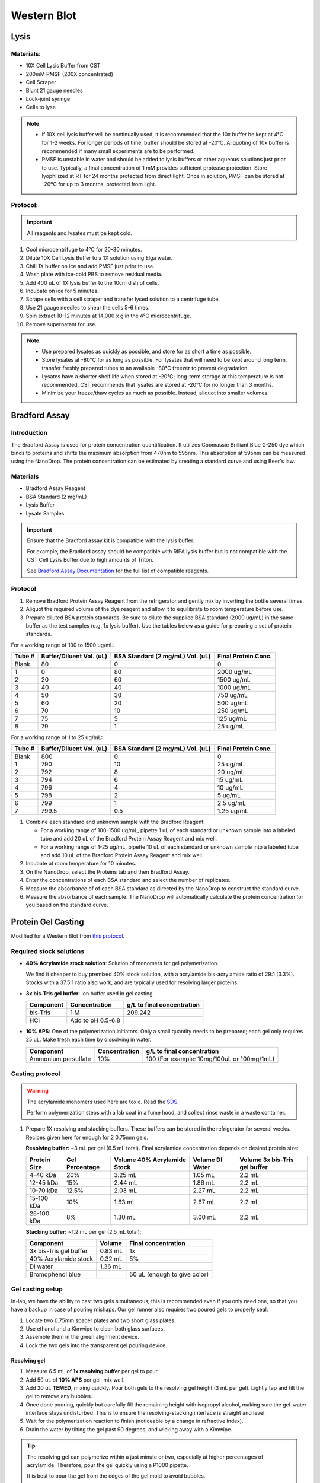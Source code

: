 ============
Western Blot
============

Lysis
=====

Materials:
----------
* 10X Cell Lysis Buffer from CST
* 200mM PMSF (200X concentrated)
* Cell Scraper
* Blunt 21 gauge needles
* Lock-joint syringe
* Cells to lyse

.. note::
   * If 10X cell lysis buffer will be continually used, it is recommended that the 10x buffer be kept at 4°C for 1-2 weeks.
     For longer periods of time, buffer should be stored at -20°C. Aliquoting of 10x buffer is recommended if many small experiments are to be performed.
   * PMSF is unstable in water and should be added to lysis buffers or other aqueous solutions just prior to use.
     Typically, a final concentration of 1 mM provides sufficient protease protection. Store lyophilized at RT for 24 months protected from direct light.
     Once in solution, PMSF can be stored at -20ºC for up to 3 months, protected from light.

Protocol:
---------

.. important:: All reagents and lysates must be kept cold.


1. Cool microcentrifuge to 4°C for 20-30 minutes.
2. Dilute 10X Cell Lysis Buffer to a 1X solution using Elga water.
3. Chill 1X buffer on ice and add PMSF just prior to use.
4. Wash plate with ice-cold PBS to remove residual media.
5. Add 400 uL of 1X lysis buffer to the 10cm dish of cells.
6. Incubate on ice for 5 minutes.
7. Scrape cells with a cell scraper and transfer lysed solution to a centrifuge tube.
8. Use 21 gauge needles to shear the cells 5-6 times.
9. Spin extract 10-12 minutes at 14,000 x g in the 4°C microcentrifuge.
10. Remove supernatant for use.


.. note::
   * Use prepared lysates as quickly as possible, and store for as short a time as possible. 
   * Store lysates at -80℃ for as long as possible. For lysates that will need to be kept around long term,
     transfer freshly prepared tubes to an available -80℃ freezer to prevent degradation.
   * Lysates have a shorter shelf life when stored at -20℃; long-term storage at this temperature is not recommended.
     CST recommends that lysates are stored at -20℃ for no longer than 3 months.
   * Minimize your freeze/thaw cycles as much as possible. Instead, aliquot into smaller volumes.





Bradford Assay
==============

Introduction
------------

The Bradford Assay is used for protein concentration quantification.
It utilizes Coomassie Brilliant Blue G-250 dye which binds to proteins and shifts the maximum absorption from 470nm to 595nm.
This absorption at 595nm can be measured using the NanoDrop.
The protein concentration can be estimated by creating a standard curve and using Beer's law.

Materials
---------

* Bradford Assay Reagent
* BSA Standard (2 mg/mL)
* Lysis Buffer
* Lysate Samples

.. important::
   Ensure that the Bradford assay kit is compatible with the lysis buffer.
   
   For example, the Bradford assay should be compatible with RIPA lysis buffer but is not compatible with the CST Cell Lysis Buffer due to high amounts of Triton.

   See `Bradford Assay Documentation <https://geneseesci.com/shop-online/product-doc/18-442?doc_id=1>`_ for the full list of compatible reagents.

Protocol
--------

1. Remove Bradford Protein Assay Reagent from the refrigerator and gently mix by inverting the bottle several times.
2. Aliquot the required volume of the dye reagent and allow it to equilibrate to room temperature before use.
3. Prepare diluted BSA protein standards. Be sure to dilute the supplied BSA standard (2000 ug/mL) in the same buffer as the test samples (e.g. 1x lysis buffer).
   Use the tables below as a guide for preparing a set of protein standards.

For a working range of 100 to 1500 ug/mL:

====== ======================== ================================ ===================
Tube # Buffer/Diluent Vol. (uL) BSA Standard (2 mg/mL) Vol. (uL) Final Protein Conc.
====== ======================== ================================ ===================
Blank   80                          0                               0
1       0                           80                              2000 ug/mL
2       20                          60                              1500 ug/mL
3       40                          40                              1000 ug/mL
4       50                          30                              750 ug/mL
5       60                          20                              500 ug/mL
6       70                          10                              250 ug/mL
7       75                          5                               125 ug/mL
8       79                          1                               25 ug/mL
====== ======================== ================================ ===================

For a working range of 1 to 25 ug/mL:

====== ======================== ================================ ===================
Tube # Buffer/Diluent Vol. (uL) BSA Standard (2 mg/mL) Vol. (uL) Final Protein Conc.
====== ======================== ================================ ===================
Blank   800                          0                                 0
1       790                          10                                25 ug/mL
2       792                          8                                 20 ug/mL
3       794                          6                                 15 ug/mL
4       796                          4                                 10 ug/mL
5       798                          2                                 5 ug/mL
6       799                          1                                 2.5 ug/mL
7       799.5                        0.5                               1.25 ug/mL
====== ======================== ================================ ===================

1. Combine each standard and unknown sample with the Bradford Reagent.
   
   * For a working range of 100-1500 ug/mL, pipette 1 uL of each standard or unknown sample into a labeled tube and add 20 uL of the Bradford Protein Assay Reagent and mix well.
   * For a working range of 1-25 ug/mL, pipette 10 uL of each standard or unknown sample into a labeled tube and add 10 uL of the Bradford Protein Assay Reagent and mix well.

2. Incubate at room temperature for 10 minutes.
3. On the NanoDrop, select the Proteins tab and then Bradford Assay.
4. Enter the concentrations of each BSA standard and select the number of replicates.
5. Measure the absorbance of of each BSA standard as directed by the NanoDrop to construct the standard curve.
6. Measure the absorbance of each sample. The NanoDrop will automatically calculate the protein concentration for you based on the standard curve.





Protein Gel Casting
===================

Modified for a Western Blot from `this protocol <https://gallowaylabmit.github.io/protocols/en/latest/protocols/protein_production/bis_tris_protein_gels.html>`_.

Required stock solutions
------------------------

* **40% Acrylamide stock solution**: Solution of monomers for gel polymerization.
  
  We find it cheaper to buy premixed 40% stock solution, with a acrylamide:bis-acrylamide
  ratio of 29:1 (3.3%). Stocks with a 37.5:1 ratio also work, and are typically used
  for resolving larger proteins.

* **3x bis-Tris gel buffer**: Ion buffer used in gel casting.

  =========== =================== ==========================
  Component     Concentration     g/L to final concentration
  =========== =================== ==========================
  bis-Tris      1 M                 209.242
  HCl          Add to pH 6.5-6.8
  =========== =================== ==========================

* **10% APS**: One of the polymerization initiators. Only a small quantity
  needs to be prepared; each gel only requires 25 uL. Make fresh each time by dissolving in water.

  ======================== =================== ===========================================
  Component                 Concentration      g/L to final concentration
  ======================== =================== ===========================================
  Ammonium persulfate       10%                 100 (For example: 10mg/100uL or 100mg/1mL)
  ======================== =================== ===========================================
  
Casting protocol
----------------

.. warning::

    The acrylamide monomers used here are toxic. Read the
    `SDS <https://www.fishersci.com/store/msds?partNumber=BP14081&productDescription=ACRYLAMIDE%3ABISACRYLAMIDE+29%3A1&vendorId=VN00033897&countryCode=US&language=en>`_.

    Perform polymerization steps with a lab coat in a fume hood, and collect rinse waste in
    a waste container.
..

1. Prepare 1X resolving and stacking buffers. These buffers can be stored
   in the refrigerator for several weeks. Recipes given here for enough for 2 0.75mm gels.

   **Resolving buffer:** ~3 mL per gel (6.5 mL total). Final acrylamide concentration depends on desired protein size:

   ============  ==============  ===========================  ===============  =============================
   Protein Size  Gel Percentage  Volume 40% Acrylamide Stock  Volume DI Water  Volume 3x bis-Tris gel buffer
   ============  ==============  ===========================  ===============  =============================
     4-40 kDa     20%               3.25 mL                       1.05 mL        2.2 mL
     12-45 kDa    15%               2.44 mL                       1.86 mL        2.2 mL
     10-70 kDa    12.5%             2.03 mL                       2.27 mL        2.2 mL
     15-100 kDa   10%               1.63 mL                       2.67 mL        2.2 mL
     25-100 kDa   8%                1.30 mL                       3.00 mL        2.2 mL
   ============  ==============  ===========================  ===============  =============================

   **Stacking buffer:**  ~1.2 mL per gel (2.5 mL total):

   =======================    ===========  =============================
   Component                   Volume       Final concentration
   =======================    ===========  =============================
   3x bis-Tris gel buffer       0.83 mL         1x
   40% Acrylamide stock         0.32 mL        5%
   DI water                     1.36 mL
   Bromophenol blue                         50 uL (enough to give color)
   =======================    ===========  =============================


Gel casting setup
-----------------
In-lab, we have the ability to cast two gels simultaneous; this is recommended even if you only
need one, so that you have a backup in case of pouring mishaps. Our gel runner also requires two
poured gels to properly seal.

1. Locate two 0.75mm spacer plates and two short glass plates.
2. Use ethanol and a Kimwipe to clean both glass surfaces.
3. Assemble them in the green alignment device.
4. Lock the two gels into the transparent gel pouring device.

Resolving gel
~~~~~~~~~~~~~

1.  Measure 6.5 mL of **1x resolving buffer** per gel to pour.
2.  Add 50 uL of **10% APS** per gel, mix well.
3.  Add 20 uL **TEMED**, mixing quickly. Pour both gels to the resolving gel height (3 mL per gel).
    Lightly tap and tilt the gel to remove any bubbles.
4.  Once done pouring, quickly but carefully fill the remaining height with isopropyl alcohol, making sure the gel-water
    interface stays undisturbed. This is to ensure the resolving-stacking interface is straight and level.
5.  Wait for the polymerization reaction to finish (noticeable by a change in refractive index).
6.  Drain the water by tilting the gel past 90 degrees, and wicking away with a Kimwipe.

.. tip::
   The resolving gel can polymerize within a just minute or two, especially at higher percentages of acrylamide.
   Therefore, pour the gel quickly using a P1000 pipette.

   It is best to pour the gel from the edges of the gel mold to avoid bubbles.
..

Stacking gel
~~~~~~~~~~~~

1.  Measure 2.5 mL of **1x stacking buffer** to pour.
2.  Add 20 uL of **10% APS**, mix well.
3.  Add 10 uL **TEMED**, mixing quickly. Fill the top of the gels until
    just before overflowing. Insert the comb into the top, letting it rest on the spacers.
4. Wait for the stacking gel to polymerize.
5. Rinse with water to remove unpolymerized acrylamide.
6. If removing the combs prior to storage, slowly remove the comb, ensuring that wells are not broken.

.. tip::
   Insert the comb starting from one end and moving slowly to the other.
   Once the comb is fully inserted, lift the first end and add additional stacking gel to remove bubbles.

   After removing the comb, gently rinse the wells with isopropyl alcohol to remove residual, un-polymerized gel.
..





Loading and Running the Gel
===========================

Modified for a Western Blot from `this <https://gallowaylabmit.github.io/protocols/en/latest/protocols/protein_production/denaturing_protein_gel.html>`_ protocol.

Solutions required
------------------
* **20x MES-SDS running buffer stock solution**: Suitable for separating proteins with a molecular weight less than 75 kDa.
  
  It is also generally cheaper to order this as a pre-mixed 20x stock solution. If you need to make it yourself, the recipe is:

  =========   ===================  ==========================
  Component   Final concentration  g/L to final concentration
  =========   ===================  ==========================
  MES           1 M                  195.2 g
  Tris          1 M                  121.13 g
  EDTA          20 mM                5.845 g
  SDS           2%                   N/A
  =========   ===================  ==========================

* **200x running buffer reductant**: Ensures that the gel remains under reducing conditions when run. Add directly to
  1x running buffer before filling the gel tank. Dissolve sodium bisulfite in DI water.

  =================   ===================  ==========================
  Component           Final concentration  g/L to final concentration
  =================   ===================  ==========================
  Sodium bisulfite      1 M                 104.061 g
  =================   ===================  ==========================


* **200 mM Tris-HCl stock**: Dissolve components in DI water.

  =========== =================== ==========================
  Component     Concentration     g/L to final concentration
  =========== =================== ==========================
  Tris-HCl      200 mM                 31.52 g
  NaOH          Add to pH 6.8
  =========== =================== ==========================

* **20% SDS stock**: At low temperatures, the SDS may fall out of solution. Therefore, warm in a water bath to dissolve. Mix well before transferring.

  ======================= =================== ================================
  Component                Concentration      To make final concentration
  ======================= =================== ================================
  Sodium dodecyl sulphate          20%          2g / 10 mL DI water
  ======================= =================== ================================

* **0.1% bromophenol blue**: 1 mg / mL
* **2x Loading Buffer (Laemmli Buffer)**: Used to denature and solubilize protein samples. Can be stored.
  
  ===========================  ======================  ================
  Component                     Final concentration     Volume
  ===========================  ======================  ================
  200 mM Tris-HCl stock         100 mM                  5 mL
  Glycerol                      20%                     2 mL
  20% SDS stock                 4%                      2 mL
  0.1% bromophenol blue stock   0.01%                   1 mL
  2-mercaptoethanol             10%                     1.1 mL
  ===========================  ======================  ================

.. warning::

    2-mercaptoethanol smells awful; always add it inside a fume hood.

Running procedure
-----------------
1. Add **2x Laemmli Buffer** to an equal volume of lysate in PCR tubes.
   This is recommended unless the online antibody datasheet indicates that non-reducing and non-denaturing conditions should be used.
2. Use a PCR machine to reduce and denature the lysate samples at 95℃ for 5 minutes.
3. Dilute enough **20x MES-SDS running buffer** to fill the gel tank,
   adding fresh **200x running buffer reductant** if a gel has not been recently run.
4. Place a prepared bis-Tris protein gel in the gel-runner. Fill both chambers with the prepared 1% MES-SDS running buffer.
   Fill the inner chamber to the top of the stacking gel, and the outside chamber to the top of the resolving gel.
   You will need about 1 liter of the 1% MES-SDS running buffer.
5. Carefully load equal amounts of protein samples, including a protein standard, into the wells of the gel. Each well can be loaded with a maximum of 25 uL.
   20-30 ug of total protein from cell lysate is generally used unless further optimization is needed for the desired protein(s).
6. Run the gels at constant current, about 30 mA (~43V) per mini-gel for approximately 125 minutes. The dye band runs around 3-5 kDa, so
   it is typically ok to run the dye band to the bottom of the gel unless very small proteins are
   of interest.




Coomassie Staining
==================

Solutions required
------------------

* **Coomassie staining dye**:
  When preparing this dye, pour the 10% methanol first, using it to dissolve the R-250.
  Then, add water. Add the glacial acetic acid last to prevent aggregation.

  ================  ===================  ==================
  Component         Final concentration  Amount per 1 liter   
  ================  ===================  ==================
  Coomassie R-250    0.2% (2g/L)          2g
  Methanol           10%                  100 mL
  Water              80%                  800 mL
  Acetic acid        10%                  100 mL
  ================  ===================  ==================

* **10% Acetic Acid**: Used as a destain solution.
  
  .. Warning:: Do not microwave pure acetic acid.


Procedure
---------

1. Pour water into a plastic tray (tip box lid), about half a centimeter deep.
2. Very carefully separate the gel plates without breaking the gel. The gel will stick to one side or the other. 
3. Invert the plate/gel over the water and "convince" the gel to fall into the dish. It can help to put the gel and plate into the water and let the solution help the gel release.
   Using a green gel scraper can also help with this process.
4. Place the gel on a rocker for 2-5 minutes to remove excess free proteins.
5. Drain the water without dropping your gel in the sink, and cover with ~0.5 cm of Coomassie staining dye.
6. Place the gel in stain in the microwave and microwave on high until the solution just begins to boil (this step greatly accelerates the procedure and allows you to see you bands in a minute or so).
   This only takes 20-30 seconds in the microwave.
7. Remove from the microwave and place on a rocker for a few minutes. Once you see the gel filled with Coomassie, it's done.
8. Drain the Coomassie and cover the gel with water, rock for about 5 minutes, drain.
9. Cover with **10%** acetic acid, place a couple folded Kim-wipes over the gel, and microwave again until the solution begins to boil (20-30 seconds).
10. Remove from microwave and rock to remove Coomassie not bound to protein.
    If there is excess stain, replace the 10% acetic acid and Kim-wipes and continue to rock until the gel is clear with dark purple protein bands.



Transferring the protein from the gel to the membrane
=====================================================

.. note:: To Do

Antibody Staining
=================

.. note:: To Do
